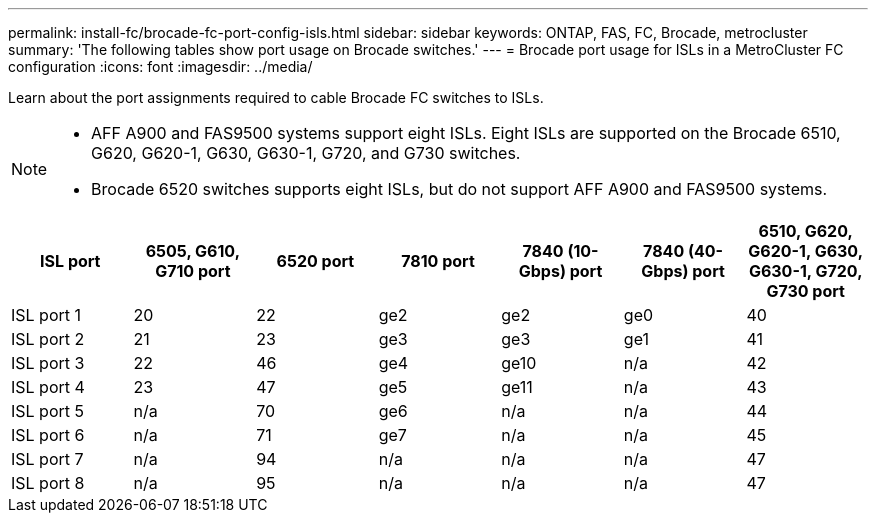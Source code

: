 ---
permalink: install-fc/brocade-fc-port-config-isls.html
sidebar: sidebar
keywords:  ONTAP, FAS, FC, Brocade, metrocluster
summary: 'The following tables show port usage on Brocade switches.'
---
= Brocade port usage for ISLs in a MetroCluster FC configuration 
:icons: font
:imagesdir: ../media/

[.lead]
Learn about the port assignments required to cable Brocade FC switches to ISLs. 

[NOTE]
====
* AFF A900 and FAS9500 systems support eight ISLs. Eight ISLs are supported on the Brocade 6510, G620, G620-1, G630, G630-1, G720, and G730 switches. 
* Brocade 6520 switches supports eight ISLs, but do not support AFF A900 and FAS9500 systems.
====

[cols="2a,2a,2a,2a,2a,2a,2a" options="header"]
|=== 
| *ISL port* 
| *6505, G610, G710 port* 
| *6520 port* 
| *7810 port*	
| *7840 (10-Gbps) port* 
| *7840 (40-Gbps) port* 
| *6510, G620, G620-1, G630, G630-1, G720, G730 port*

a|
ISL port 1
a|
20
a|
22
a|
ge2
a|
ge2
a|
ge0
a|
40

a|
ISL port 2
a|
21
a|
23
a|
ge3
a|
ge3
a|
ge1
a|
41
a|
ISL port 3
a|
22
a|
46
a|
ge4
a|
ge10
a|
n/a
a|
42

a|
ISL port 4
a|
23
a|
47
a|
ge5
a|
ge11
a|
n/a
a|
43

a|
ISL port 5
a|
n/a
a|
70
a|
ge6
a|
n/a
a|
n/a
a|
44

a|
ISL port 6
a|
n/a
a|
71
a|
ge7
a|
n/a
a|
n/a
a|
45

a|
ISL port 7
a|
n/a
a|
94
a|
n/a
a|
n/a
a|
n/a
a|
47

a|
ISL port 8
a|
n/a
a|
95
a|
n/a
a|
n/a
a|
n/a
a|
47
|===


